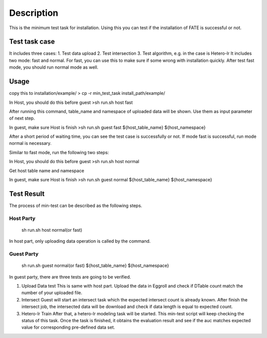 Description
~~~~~~~~~~~

This is the minimum test task for installation. Using this you can test
if the installation of FATE is successful or not.

Test task case
^^^^^^^^^^^^^^

It includes three cases: 1. Test data upload 2. Test intersection 3.
Test algorithm, e.g. in the case is Hetero-lr It includes two mode: fast
and normal. For fast, you can use this to make sure if some wrong with
installation quickly. After test fast mode, you should run normal mode
as well.

Usage
^^^^^

copy this to installation/example/ > cp -r min_test_task
install_path/example/

In Host, you should do this before guest >sh run.sh host fast

After running this command, table_name and namespace of uploaded data
will be shown. Use them as input parameter of next step.

In guest, make sure Host is finish >sh run.sh guest fast
${host_table_name} ${host_namespace}

After a short period of waiting time, you can see the test case is
successfully or not. If mode fast is successful, run mode normal is
necessary.

Similar to fast mode, run the following two steps:

In Host, you should do this before guest >sh run.sh host normal

Get host table name and namespace

In guest, make sure Host is finish >sh run.sh guest normal
${host_table_name} ${host_namespace}

Test Result
^^^^^^^^^^^

The process of min-test can be described as the following steps.

Host Party
''''''''''

   sh run.sh host normal(or fast)

In host part, only uploading data operation is called by the command.

Guest Party
'''''''''''

   sh run.sh guest normal(or fast) ${host_table_name} ${host_namespace}

In guest party, there are three tests are going to be verified.

1. Upload Data test This is same with host part. Upload the data in
   Eggroll and check if DTable count match the number of your uploaded
   file.

2. Intersect Guest will start an intersect task which the expected
   intersect count is already known. After finish the intersect job, the
   intersected data will be download and check if data length is equal
   to expected count.

3. Hetero-lr Train After that, a hetero-lr modeling task will be
   started. This min-test script will keep checking the status of this
   task. Once the task is finished, it obtains the evaluation result and
   see if the auc matches expected value for corresponding pre-defined
   data set.
